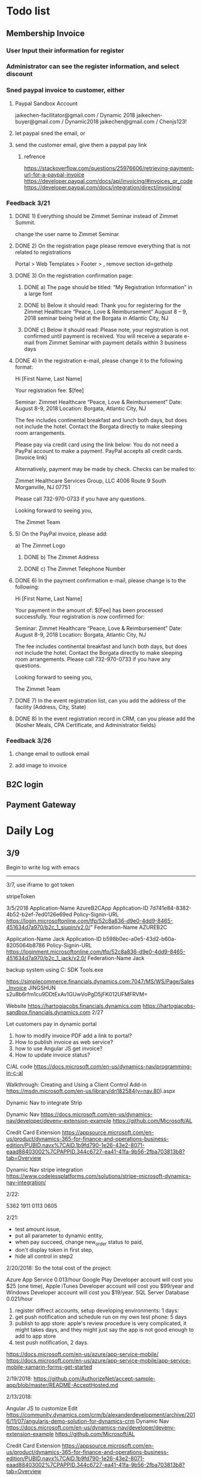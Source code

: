 #+SEQ_TODO:   NEXT(n) TODO(t) WAITING(w) SOMEDAY(s) PROJ(p) | DONE(d) CANCELLED(c)
* Todo list
** Membership Invoice
*** User Input their information for register
*** Administrator can see the register information, and select discount
*** Sned paypal invoice to customer, either
**** Paypal Sandbox Account
      jaikechen-facilitator@gmail.com / Dynamic 2018
      jaikechen-buyer@gmail.com / Dynamic2018
      jaikechen@gmail.com / Chenjs123!
**** let paypal sned the email, or
**** send the customer email, give them a paypal pay link
***** refrence 
      https://stackoverflow.com/questions/25976606/retrieving-payment-url-for-a-paypal-invoice
      https://developer.paypal.com/docs/api/invoicing/#invoices_qr_code
      https://developer.paypal.com/docs/integration/direct/invoicing/
*** Feedback 3/21
**** DONE 1)	Everything should be Zimmet Seminar instead of Zimmet Summit.
     CLOSED: [2018-03-22 Thu 09:46]
     change the user name to Zimmet Seminar
**** DONE 2)	On the registration page please remove everything that is not related to registrations
     CLOSED: [2018-03-22 Thu 09:47]
     Portal > Web Templates > Footer > , remove section id=gethelp
**** DONE 3)	On the registration confirmation page:
     CLOSED: [2018-03-22 Thu 16:33]
***** DONE a) The page should be titled: “My Registration Information” in a large font
      CLOSED: [2018-03-22 Thu 10:10]
***** DONE b) Below it should read: Thank you for registering for the Zimmet Healthcare “Peace, Love & Reimbursement” August 8 – 9, 2018 seminar being held at the Borgata in Atlantic City, NJ
      CLOSED: [2018-03-22 Thu 10:11]
***** DONE c) Below it should read: Please note, your registration is not confirmed until payment is received. You will receive a separate e-mail from Zimmet Seminar with payment details within 3 business days
      CLOSED: [2018-03-22 Thu 10:11]
**** DONE 4)	In the registration e-mail, please change it to the following format:
      CLOSED: [2018-03-22 Thu 16:31]

Hi [First Name, Last Name]

Your registration fee: $[fee]

Seminar: Zimmet Healthcare “Peace, Love & Reimbursement”
Date: August 8-9, 2018
Location: Borgata, Atlantic City, NJ

The fee includes continental breakfast and lunch both days, but does not include the hotel. 
Contact the Borgata directly to make sleeping room arrangements. 

Please pay via credit card using the link below:
You do not need a PayPal account to make a payment. PayPal accepts all credit cards.
[Invoice link}

Alternatively, payment may be made by check. Checks can be mailed to:

Zimmet Healthcare Services Group, LLC
4006 Route 9 South
Morganville, NJ 07751

Please call 732-970-0733 if you have any questions.

Looking forward to seeing you,

The Zimmet Team

**** 5)	On the PayPal invoice, please add:
a) The Zimmet Logo
***** DONE b) The Zimmet Address
      CLOSED: [2018-03-22 Thu 16:35]
***** DONE c) The Zimmet Telephone Number
      CLOSED: [2018-03-22 Thu 16:35]
**** DONE 6)	In the payment confirmation e-mail, please change is to the following:
     CLOSED: [2018-03-22 Thu 16:34]

Hi [First Name, Last Name]

Your payment in the amount of: $[Fee] has been processed successfully.
Your registration is now confirmed for:

Seminar: Zimmet Healthcare “Peace, Love & Reimbursement”
Date: August 8-9, 2018
Location: Borgata, Atlantic City, NJ

The fee includes continental breakfast and lunch both days, but does not include the hotel. 
Contact the Borgata directly to make sleeping room arrangements.
Please call 732-970-0733 if you have any questions.

Looking forward to seeing you,

The Zimmet Team
**** DONE 7)	In the event registration list, can you add the address of the facility (Address, City, State) 
      CLOSED: [2018-03-22 Thu 14:08]
**** DONE 8)	In the event registration record in CRM, can you please add the (Kosher Meals, CPA Certificate, and Administrator fields)
      CLOSED: [2018-03-22 Thu 14:08]

*** Feedback 3/26
**** change email to outlook email
**** add image to invoice

** B2C login
** Payment Gateway
* Daily Log
** 3/9
Begin to write log with emacs

--------------------------------------------------------------
3/7, use iframe to got token

stripeToken


3/5/2018
Application-Name		AzureB2CApp
Application-ID			7d741e84-8382-4b52-b2ef-7ed0126e69ed
Policy-Signin-URL		https://login.microsoftonline.com/tfp/52c8a836-d9e0-4dd9-8465-451634d7a970/b2c_1_siupin/v2.0/"
Federation-Name		AZUREB2C

Application-Name		Jack
Application-ID			b598b0ec-a0e5-43d2-b60a-8205064b8786
Policy-Signin-URL		https://loginment.microsoftonline.com/tfp/52c8a836-d9e0-4dd9-8465-451634d7a970/b2c_1_jack/v2.0/
Federation-Name		Jack










backup system using 
C:\Users\JackChen\Dynamic SDK Tools\ConfigurationMigration\DataMigrationUtility.exe

https://simplecommerce.financials.dynamics.com:7047/MS/WS/Page/Sales_Invoice
JINGSHUN
s2u8b6rfm1cu9DDtExAv1GUwVoPgD5jFK012UFMFRVM=


Website 
https://hartogjacobs.financials.dynamics.com 
https://hartogjacobs-sandbox.financials.dynamics.com 
2/27

Let customers pay in dynamic portal
1. how to modify invoice PDF add a link to portal?
2. How to publish invoice as web service?
3. how to use Angular JS get invoice?
4. How to update invoice status?




C/AL code
https://docs.microsoft.com/en-us/dynamics-nav/programming-in-c-al

Walkthrough: Creating and Using a Client Control Add-in
https://msdn.microsoft.com/en-us/library/dn182584(v=nav.80).aspx


Dynamic Nav to integrate Strip

Dynamic Nav
https://docs.microsoft.com/en-us/dynamics-nav/developer/devenv-extension-example
https://github.com/Microsoft/AL

Credit Card Extension
https://appsource.microsoft.com/en-us/product/dynamics-365-for-finance-and-operations-business-edition/PUBID.navx%7CAID.1b9fd790-1e26-43e2-8071-eaad88403002%7CPAPPID.344c6727-ea41-41fa-9b56-2fba703813b8?tab=Overview

Dynamic Nav stripe integration
https://www.codelessplatforms.com/solutions/stripe-microsoft-dynamics-nav-integration/

2/22:

5362 1911 0113 0605

2/21:
+ test amount issue,
+ put all parameter to dynamic entity,
+ when pay succeed, change new_order status to paid,
+ don't display token in first step,
+ hide all control in step2




2/20/2018:
So the total cost of the project: 

Azure App Service 0.013/hour
Google Play Developer account will cost you $25 (one time),
Apple iTunes Developer account will cost you $99/year and 
Windows Developer account will cost you $19/year. 
SQL Server Database 0.021/hour
1. register diffrect accounts, setup developing environments: 1 days:
2. get push notification and schedule run on my own test phone: 5 days
3. publish to app store: apple's review procedure is very complicated, it might takes days, and they might just say the app is not good enough to add to app store
4. test push notification, 2 days.


https://docs.microsoft.com/en-us/azure/app-service-mobile/
https://docs.microsoft.com/en-us/azure/app-service-mobile/app-service-mobile-xamarin-forms-get-started


2/19/2018:
https://github.com/AuthorizeNet/accept-sample-app/blob/master/README-AcceptHosted.md

2/13/2018:



Angular JS to customize Edit
https://community.dynamics.com/crm/b/alexanderdevelopment/archive/2016/11/07/angularjs-demo-solution-for-dynamics-crm
Dynamic Nav
https://docs.microsoft.com/en-us/dynamics-nav/developer/devenv-extension-example
https://github.com/Microsoft/AL

Credit Card Extension
https://appsource.microsoft.com/en-us/product/dynamics-365-for-finance-and-operations-business-edition/PUBID.navx%7CAID.1b9fd790-1e26-43e2-8071-eaad88403002%7CPAPPID.344c6727-ea41-41fa-9b56-2fba703813b8?tab=Overview

Dynamic Nav stripe integration
https://www.codelessplatforms.com/solutions/stripe-microsoft-dynamics-nav-integration/
2/15/2018
Create product: productnumber=140212000, name=C6, parentproductid=bd01b1ca-7812-e811-a956-000d3a34a108

2/12/2018

to edit site map
https://xrm.tools/siteMapEditor

debug a plugin-in-dynamics-365-online-using-plugin-profiler/
https://dynamics365blocks.wordpress.com/2016/12/06/how-to-debug-a-plugin-in-dynamics-365-online-using-plugin-profiler/

Register a plug
https://msdn.microsoft.com/en-in/library/gg309580.aspx
2/3/2018
Dynanics Sandbox: hjsandbox0.crm.dynamics.com
Dynamics production: hartogjacobs.crm.dynamics.com 
https://hjhelp.microsoftcrmportals.com/SignIn?returnUrl=%2F
https://jingshun.crm.dynamics.com

I got some videos about Dynamic Development
View Module 1 here: https://youtu.be/GI54dCi2sIg 
View Module 2 here: https://youtu.be/MC2NaanB5Mk
https://www.youtube.com/watch?v=c-TrDYQ6VQY

2/1/2018



dnn introduction

https://www.youtube.com/watch?v=NV73uBk-yQc

1/31/2018
1. Google web designer 
https://www.google.com/webdesigner

2. DoubleClick
https://www.doubleclickbygoogle.com/

3. change http://www.talklinecommunications.com/ to http://abc7ny.com/


4.asp.net template:

https://stackoverflow.com/questions/16116081/asp-net-web-application-templates
http://www.dnnsoftware.com/community/download
